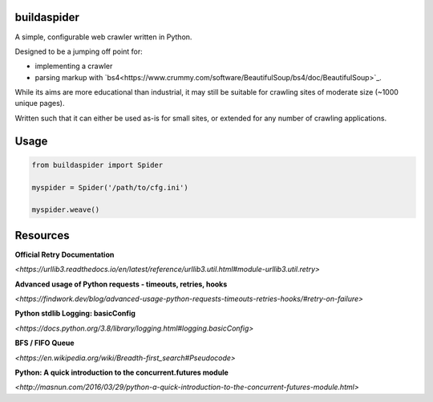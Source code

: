 ============
buildaspider
============


A simple, configurable web crawler written in Python.


Designed to be a jumping off point for:

+ implementing a crawler
+ parsing markup with `bs4<https://www.crummy.com/software/BeautifulSoup/bs4/doc/BeautifulSoup>`_.


While its aims are more educational than industrial, it may still be suitable for crawling sites of moderate size (~1000 unique pages). 


Written such that it can either be used as-is for small sites, or extended for any number of crawling applications.


=====
Usage
=====


.. code-block:: python

    from buildaspider import Spider

    myspider = Spider('/path/to/cfg.ini')

    myspider.weave()


=========
Resources
=========


**Official Retry Documentation**

`<https://urllib3.readthedocs.io/en/latest/reference/urllib3.util.html#module-urllib3.util.retry>`


**Advanced usage of Python requests - timeouts, retries, hooks**

`<https://findwork.dev/blog/advanced-usage-python-requests-timeouts-retries-hooks/#retry-on-failure>`


**Python stdlib Logging: basicConfig**

`<https://docs.python.org/3.8/library/logging.html#logging.basicConfig>`


**BFS / FIFO Queue**

`<https://en.wikipedia.org/wiki/Breadth-first_search#Pseudocode>`


**Python: A quick introduction to the concurrent.futures module**

`<http://masnun.com/2016/03/29/python-a-quick-introduction-to-the-concurrent-futures-module.html>`
